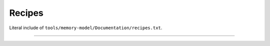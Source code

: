 .. SPDX-License-Identifier: GPL-2.0

Recipes
-------

Literal include of ``tools/memory-model/Documentation/recipes.txt``.

------------------------------------------------------------------

.. kernel-include:: tools/memory-model/Documentation/recipes.txt
   :literal:
